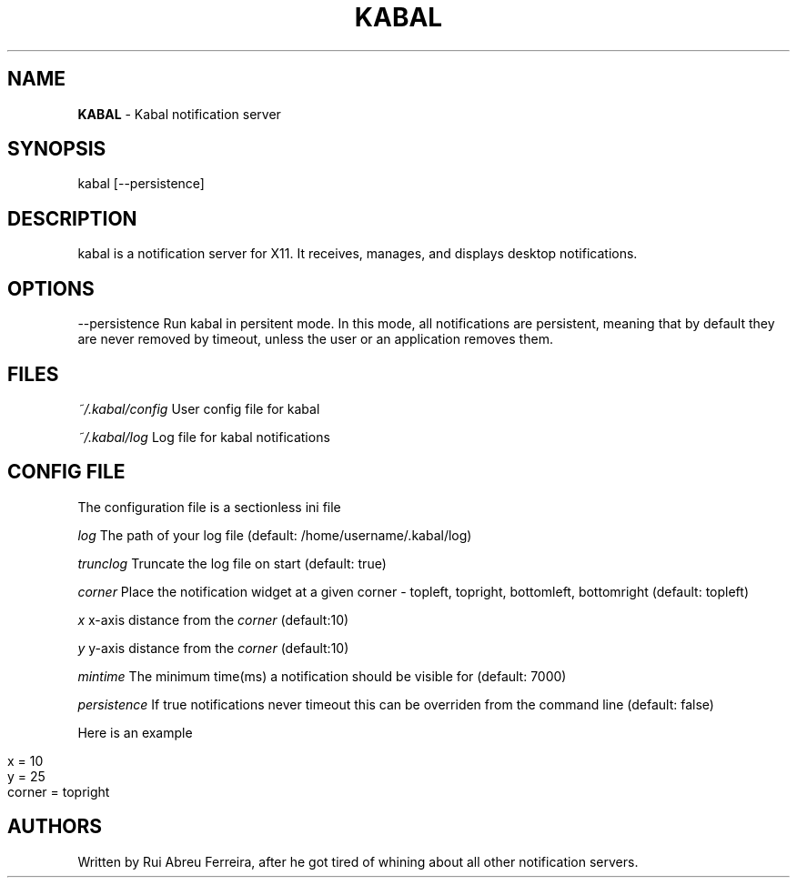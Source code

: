 .\" generated with Ronn/v0.7.3
.\" http://github.com/rtomayko/ronn/tree/0.7.3
.
.TH "KABAL" "1" "October 2013" "" ""
.
.SH "NAME"
\fBKABAL\fR \- Kabal notification server
.
.SH "SYNOPSIS"
kabal [\-\-persistence]
.
.SH "DESCRIPTION"
kabal is a notification server for X11\. It receives, manages, and displays desktop notifications\.
.
.SH "OPTIONS"
\-\-persistence Run kabal in persitent mode\. In this mode, all notifications are persistent, meaning that by default they are never removed by timeout, unless the user or an application removes them\.
.
.SH "FILES"
\fI~/\.kabal/config\fR User config file for kabal
.
.P
\fI~/\.kabal/log\fR Log file for kabal notifications
.
.SH "CONFIG FILE"
The configuration file is a sectionless ini file
.
.P
\fIlog\fR The path of your log file (default: /home/username/\.kabal/log)
.
.P
\fItrunclog\fR Truncate the log file on start (default: true)
.
.P
\fIcorner\fR Place the notification widget at a given corner \- topleft, topright, bottomleft, bottomright (default: topleft)
.
.P
\fIx\fR x\-axis distance from the \fIcorner\fR (default:10)
.
.P
\fIy\fR y\-axis distance from the \fIcorner\fR (default:10)
.
.P
\fImintime\fR The minimum time(ms) a notification should be visible for (default: 7000)
.
.P
\fIpersistence\fR If true notifications never timeout this can be overriden from the command line (default: false)
.
.P
Here is an example
.
.IP "" 4
.
.nf

x = 10
y = 25
corner = topright
.
.fi
.
.IP "" 0
.
.SH "AUTHORS"
Written by Rui Abreu Ferreira, after he got tired of whining about all other notification servers\.
